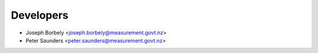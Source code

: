 ==========
Developers
==========

* Joseph Borbely <joseph.borbely@measurement.govt.nz>
* Peter Saunders <peter.saunders@measurement.govt.nz>
